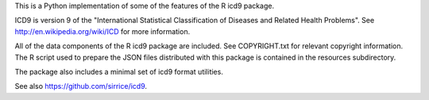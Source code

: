 This is a Python implementation of some of the features of the R icd9
package.

ICD9 is version 9 of the "International Statistical Classification of
Diseases and Related Health Problems".  See
http://en.wikipedia.org/wiki/ICD for more information.

All of the data components of the R icd9 package are included.  See
COPYRIGHT.txt for relevant copyright information.  The R script used
to prepare the JSON files distributed with this package is contained
in the resources subdirectory.

The package also includes a minimal set of icd9 format utilities.

See also https://github.com/sirrice/icd9.
